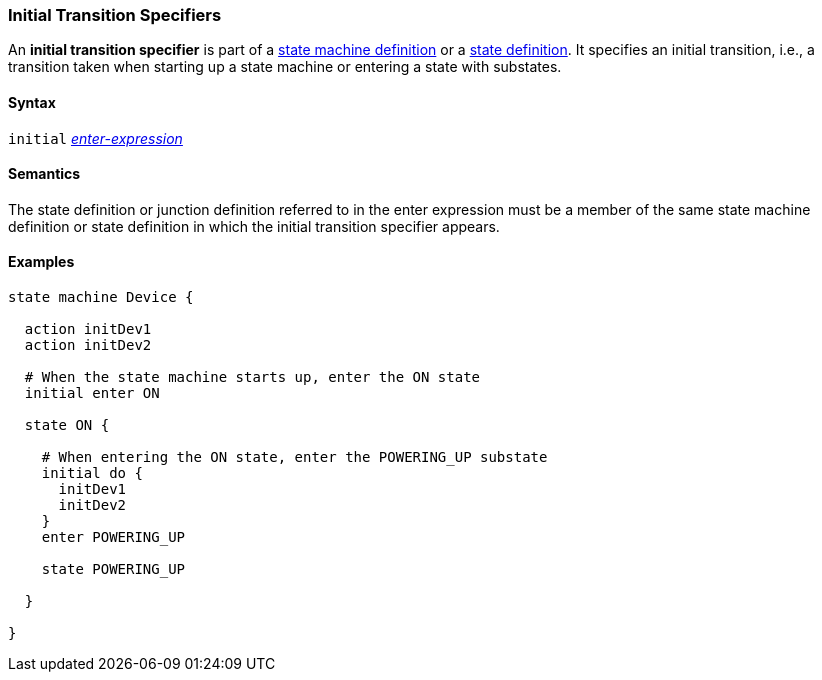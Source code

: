 === Initial Transition Specifiers

An *initial transition specifier* is part of a
<<Definitions_State-Machine-Definitions,state machine definition>>
or a
<<State-Machine-Behavior-Elements_State-Definitions,state definition>>.
It specifies an initial transition, i.e., a transition taken
when starting up a state machine or entering a state with
substates.

==== Syntax

`initial` 
<<State-Machine-Behavior-Elements_Enter-Expressions,_enter-expression_>>

==== Semantics

The state definition or junction definition referred to in the
enter expression must be a member of the same 
state machine definition or state definition in which the initial
transition specifier appears.

==== Examples

[source,fpp]
----
state machine Device {

  action initDev1
  action initDev2

  # When the state machine starts up, enter the ON state
  initial enter ON

  state ON {

    # When entering the ON state, enter the POWERING_UP substate
    initial do {
      initDev1
      initDev2
    }
    enter POWERING_UP

    state POWERING_UP

  }

}
----
